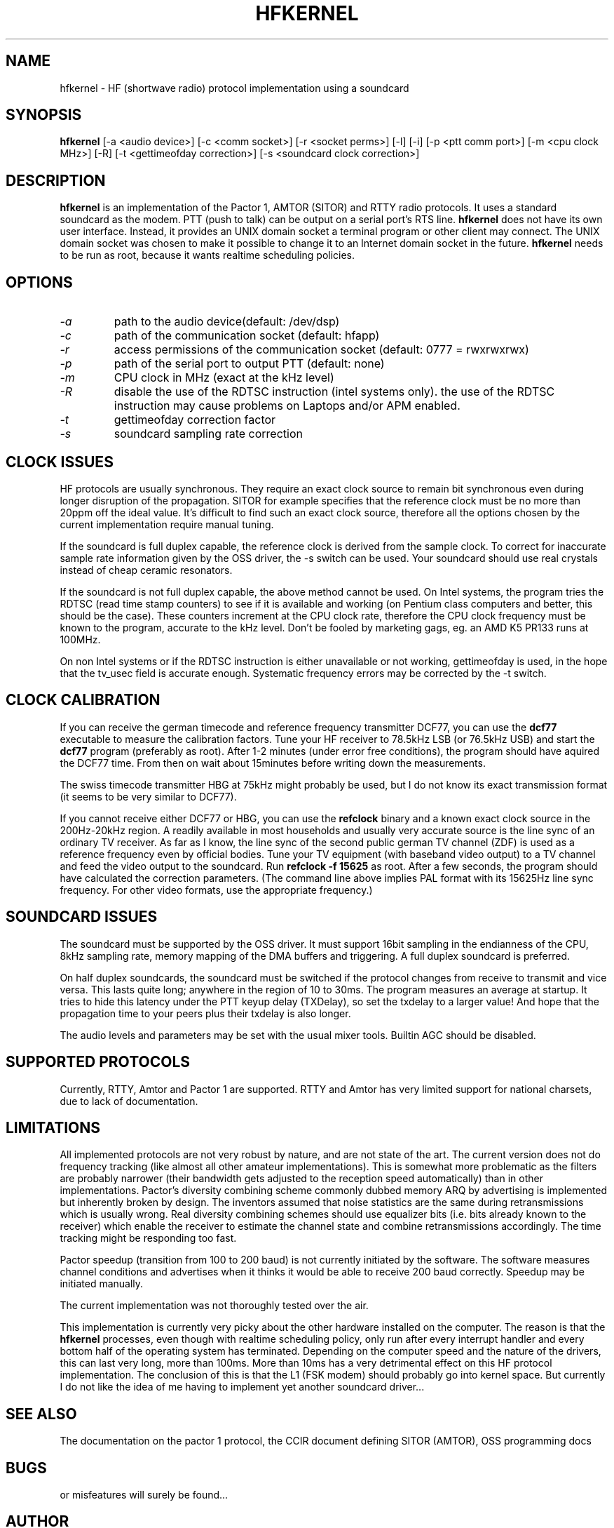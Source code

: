 .TH HFKERNEL 1 5/28/97
.CM 1
.SH "NAME"
hfkernel \- HF (shortwave radio) protocol implementation using a soundcard
.SH "SYNOPSIS"
.B hfkernel
[\-a <audio device>] [\-c <comm socket>] [\-r <socket perms>] [\-l]
[\-i] [\-p <ptt comm port>] [\-m <cpu clock MHz>] [\-R]
[\-t <gettimeofday correction>] [\-s <soundcard clock correction>]
.SH "DESCRIPTION"
.B hfkernel
is an implementation of the Pactor 1, AMTOR (SITOR) and RTTY radio protocols.
It uses a standard soundcard as the modem. PTT (push to talk) can be output
on a serial port's RTS line.
.B hfkernel
does not have its own user interface. Instead, it provides an UNIX domain socket
a terminal program or other client may connect. The UNIX domain socket
was chosen to make it possible to change it to an Internet domain socket in the
future.
.B hfkernel
needs to be run as root, because it wants realtime scheduling policies.

.SH "OPTIONS"
.TP
.I \-a
path to the audio device(default: /dev/dsp)
.TP
.I \-c
path of the communication socket (default: hfapp)
.TP
.I \-r
access permissions of the communication socket (default: 0777 = rwxrwxrwx)
.TP
.I \-p
path of the serial port to output PTT (default: none)
.TP
.I \-m
CPU clock in MHz (exact at the kHz level)
.TP
.I \-R
disable the use of the RDTSC instruction (intel systems only).
the use of the RDTSC instruction may cause problems on Laptops
and/or APM enabled.
.TP
.I \-t
gettimeofday correction factor
.TP
.I \-s
soundcard sampling rate correction

.SH "CLOCK ISSUES"
HF protocols are usually synchronous. They require an exact
clock source to remain bit synchronous even during longer
disruption of the propagation. SITOR for example specifies
that the reference clock must be no more than 20ppm off the
ideal value. It's difficult to find such an exact clock source,
therefore all the options chosen by the current implementation
require manual tuning.
.PP
If the soundcard is full duplex capable, the reference clock
is derived from the sample clock. To correct for inaccurate
sample rate information given by the OSS driver, the \-s switch
can be used. Your soundcard should use real crystals instead
of cheap ceramic resonators.
.PP
If the soundcard is not full duplex capable, the above method
cannot be used. On Intel systems, the program tries the
RDTSC (read time stamp counters) to see if it is available
and working (on Pentium class computers and better, this should
be the case). These counters increment at the CPU clock rate,
therefore the CPU clock frequency must be known to the program,
accurate to the kHz level. Don't be fooled by marketing gags,
eg. an AMD K5 PR133 runs at 100MHz.
.PP
On non Intel systems or if the RDTSC instruction is either
unavailable or not working, gettimeofday is used, in the hope
that the tv_usec field is accurate enough. Systematic frequency
errors may be corrected by the \-t switch.

.SH "CLOCK CALIBRATION"
If you can receive the german timecode and reference frequency
transmitter DCF77, you can use the 
.B dcf77
executable to measure the calibration factors. Tune your HF
receiver to 78.5kHz LSB (or 76.5kHz USB) and start the
.B dcf77
program (preferably as root). After 1-2 minutes (under error
free conditions), the program should have aquired the DCF77
time. From then on wait about 15minutes before writing down
the measurements.
.PP
The swiss timecode transmitter HBG at 75kHz might probably be used,
but I do not know its exact transmission format (it seems to be
very similar to DCF77).
.PP
If you cannot receive either DCF77 or HBG, you can use the
.B refclock
binary and a known exact clock source in the 200Hz-20kHz region.
A readily available in most households and usually very accurate
source is the line sync of an ordinary TV receiver. As far as
I know, the line sync of the second public german TV channel
(ZDF) is used as a reference frequency even by official
bodies. Tune your TV equipment (with baseband video output)
to a TV channel and feed the video output to the soundcard.
Run 
.B "refclock \-f 15625"
as root. After a few seconds, the program should have
calculated the correction parameters. (The command line above
implies PAL format with its 15625Hz line sync frequency.
For other video formats, use the appropriate frequency.)

.SH "SOUNDCARD ISSUES"
The soundcard must be supported by the OSS driver. It must
support 16bit sampling in the endianness of the CPU, 8kHz
sampling rate, memory mapping of the DMA buffers and triggering.
A full duplex soundcard is preferred.
.PP
On half duplex soundcards, the soundcard must be switched if the
protocol changes from receive to transmit and vice versa.
This lasts quite long; anywhere in the region of 10 to 30ms.
The program measures an average at startup. It tries to hide
this latency under the PTT keyup delay (TXDelay), so set
the txdelay to a larger value! And hope that the propagation
time to your peers plus their txdelay is also longer.
.PP
The audio levels and parameters may be set with the usual mixer tools.
Builtin AGC should be disabled.

.SH "SUPPORTED PROTOCOLS"
Currently, RTTY, Amtor and Pactor 1 are supported. RTTY and Amtor has
very limited support for national charsets, due to lack of documentation.

.SH "LIMITATIONS"
All implemented protocols are not very robust by nature, and are not state
of the art. The current version does not do frequency tracking (like almost
all other amateur implementations). This is somewhat more problematic as the
filters are probably narrower (their bandwidth gets adjusted to the reception
speed automatically) than in other implementations. Pactor's diversity
combining scheme commonly dubbed memory ARQ by advertising is implemented
but inherently broken by design. The inventors assumed that noise statistics
are the same during retransmissions which is usually wrong. Real diversity
combining schemes should use equalizer bits (i.e. bits already known to the
receiver) which enable the receiver to estimate the channel state and combine
retransmissions accordingly. The time tracking might be responding too fast.
.PP
Pactor speedup (transition from 100 to 200 baud) is not currently initiated
by the software. The software measures channel conditions and advertises
when it thinks it would be able to receive 200 baud correctly. Speedup may
be initiated manually.
.PP
The current implementation was not thoroughly tested over the air.
.PP
This implementation is currently very picky about the other hardware
installed on the computer. The reason is that the
.B hfkernel
processes, even though with realtime scheduling policy, only run after
every interrupt handler and every bottom half of the operating system has
terminated. Depending on the computer speed and the nature of the drivers,
this can last very long, more than 100ms. More than 10ms has a very
detrimental effect on this HF protocol implementation. The conclusion
of this is that the L1 (FSK modem) should probably go into kernel space.
But currently I do not like the idea of me having to implement yet
another soundcard driver...

.SH "SEE ALSO"
The documentation on the pactor 1 protocol, the CCIR
document defining SITOR (AMTOR), OSS programming docs
.SH BUGS
or misfeatures will surely be found...

.SH AUTHOR
Thomas M. Sailer, HB9JNX/AE4WA, sailer@ife.ee.ethz.ch

